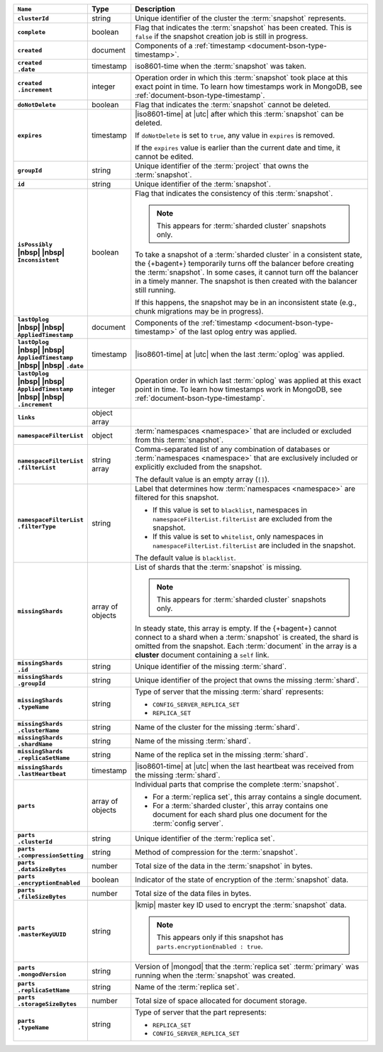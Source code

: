 .. list-table::
   :widths: 15 10 75
   :header-rows: 1
   :stub-columns: 1

   * - ``Name``
     - Type
     - Description

   * - ``clusterId``
     - string
     - Unique identifier of the cluster the :term:`snapshot`
       represents.

   * - ``complete``
     - boolean
     - Flag that indicates the :term:`snapshot` has been created. This
       is ``false`` if the snapshot creation job is still in progress.

   * - ``created``
     - document
     - Components of a :ref:`timestamp <document-bson-type-timestamp>`.

   * - | ``created``
       | ``.date``
     - timestamp
     - iso8601-time when the :term:`snapshot` was taken.

   * - | ``created``
       | ``.increment``
     - integer
     - Operation order in which this :term:`snapshot` took place at
       this exact point in time. To learn how timestamps work in
       MongoDB, see :ref:`document-bson-type-timestamp`.

   * - ``doNotDelete``
     - boolean
     - Flag that indicates the :term:`snapshot` cannot be deleted.

   * - ``expires``
     - timestamp
     - |iso8601-time| at |utc| after which this :term:`snapshot` can be
       deleted.

       If ``doNotDelete`` is set to ``true``, any value in ``expires``
       is removed.

       If the ``expires`` value is earlier than the current date and
       time, it cannot be edited.

   * - ``groupId``
     - string
     - Unique identifier of the :term:`project` that owns the
       :term:`snapshot`.

   * - ``id``
     - string
     - Unique identifier of the :term:`snapshot`.

   * - | ``isPossibly``
       | |nbsp| |nbsp| ``Inconsistent``
     - boolean
     - Flag that indicates the consistency of this :term:`snapshot`.

       .. note::
          This appears for :term:`sharded cluster` snapshots only.

       To take a snapshot of a :term:`sharded cluster` in a consistent
       state, the {+bagent+} temporarily turns off the
       balancer before creating the :term:`snapshot`. In some cases, it
       cannot turn off the balancer in a timely manner. The snapshot is
       then created with the balancer still running.

       If this happens, the snapshot may be in an inconsistent state
       (e.g., chunk migrations may be in progress).

   * - | ``lastOplog``
       | |nbsp| |nbsp| ``AppliedTimestamp``
     - document
     - Components of the
       :ref:`timestamp <document-bson-type-timestamp>`  of the last
       oplog entry was applied.

   * - | ``lastOplog``
       | |nbsp| |nbsp| ``AppliedTimestamp``
       | |nbsp| |nbsp| ``.date``
     - timestamp
     - |iso8601-time| at |utc| when the last :term:`oplog` was applied.

   * - | ``lastOplog``
       | |nbsp| |nbsp| ``AppliedTimestamp``
       | |nbsp| |nbsp| ``.increment``
     - integer
     - Operation order in which last :term:`oplog` was applied at
       this exact point in time. To learn how timestamps work in
       MongoDB, see :ref:`document-bson-type-timestamp`.

   * - ``links``
     - object array
     - .. include:: /includes/api/links-explanation.rst

   * - ``namespaceFilterList``
     - object
     - :term:`namespaces <namespace>` that are included or excluded
       from this :term:`snapshot`.

   * - | ``namespaceFilterList``
       | ``.filterList``
     - string array
     - Comma-separated list of any combination of databases or
       :term:`namespaces <namespace>` that are exclusively included or
       explicitly excluded from the snapshot.

       The default value is an empty array (``[]``).

   * - | ``namespaceFilterList``
       | ``.filterType``
     - string
     - Label that determines how :term:`namespaces <namespace>` are
       filtered for this snapshot.

       - If this value is set to ``blacklist``, namespaces in
         ``namespaceFilterList.filterList`` are excluded from the
         snapshot.
       - If this value is set to ``whitelist``, only namespaces in
         ``namespaceFilterList.filterList`` are included in the
         snapshot.

       The default value is ``blacklist``.

   * - ``missingShards``
     - array of objects
     - List of shards that the :term:`snapshot` is missing.

       .. note::
          This appears for :term:`sharded cluster` snapshots only.

       In steady state, this array is empty. If the {+bagent+} cannot
       connect to a shard when a :term:`snapshot` is created, the shard
       is omitted from the snapshot. Each :term:`document` in the array
       is a **cluster** document containing a ``self`` link.

   * - | ``missingShards``
       | ``.id``
     - string
     - Unique identifier of the missing :term:`shard`.

   * - | ``missingShards``
       | ``.groupId``
     - string
     - Unique identifier of the project that owns the missing
       :term:`shard`.

   * - | ``missingShards``
       | ``.typeName``
     - string
     - Type of server that the missing :term:`shard` represents:

       - ``CONFIG_SERVER_REPLICA_SET``
       - ``REPLICA_SET``

   * - | ``missingShards``
       | ``.clusterName``
     - string
     - Name of the cluster for the missing :term:`shard`.

   * - | ``missingShards``
       | ``.shardName``
     - string
     - Name of the missing :term:`shard`.

   * - | ``missingShards``
       | ``.replicaSetName``
     - string
     - Name of the replica set in the missing :term:`shard`.

   * - | ``missingShards``
       | ``.lastHeartbeat``
     - timestamp
     - |iso8601-time| at |utc| when the last heartbeat was received
       from the missing :term:`shard`.

   * - ``parts``
     - array of objects
     - Individual parts that comprise the complete :term:`snapshot`.

       - For a :term:`replica set`, this array contains a single
         document.
       - For a :term:`sharded cluster`, this array contains one
         document for each shard plus one document for the
         :term:`config server`.

   * - | ``parts``
       | ``.clusterId``
     - string
     - Unique identifier of the :term:`replica set`.

   * - | ``parts``
       | ``.compressionSetting``
     - string
     - Method of compression for the :term:`snapshot`.

   * - | ``parts``
       | ``.dataSizeBytes``
     - number
     - Total size of the data in the :term:`snapshot` in bytes.

   * - | ``parts``
       | ``.encryptionEnabled``
     - boolean
     - Indicator of the state of encryption of the :term:`snapshot`
       data.

   * - | ``parts``
       | ``.fileSizeBytes``
     - number
     - Total size of the data files in bytes.

   * - | ``parts``
       | ``.masterKeyUUID``
     - string
     - |kmip| master key ID used to encrypt the :term:`snapshot` data.

       .. note::
          This appears only if this snapshot has
          ``parts.encryptionEnabled : true``.

   * - | ``parts``
       | ``.mongodVersion``
     - string
     - Version of |mongod| that the :term:`replica set`
       :term:`primary` was running when the :term:`snapshot` was
       created.

   * - | ``parts``
       | ``.replicaSetName``
     - string
     - Name of the :term:`replica set`.

   * - | ``parts``
       | ``.storageSizeBytes``
     - number
     - Total size of space allocated for document storage.

   * - | ``parts``
       | ``.typeName``
     - string
     - Type of server that the part represents:

       - ``REPLICA_SET``
       - ``CONFIG_SERVER_REPLICA_SET``
